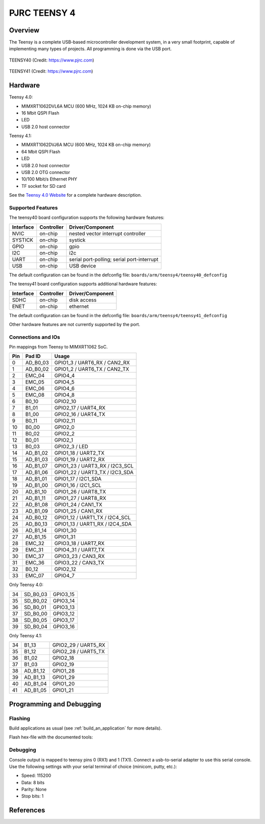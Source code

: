 .. _teensy40:

PJRC TEENSY 4
#############

Overview
********
The Teensy is a complete USB-based microcontroller development system, in a
very small footprint, capable of implementing many types of projects. All
programming is done via the USB port.


.. figure:: teensy40.jpg
   :align: center
   :alt: TEENSY40

   TEENSY40 (Credit: https://www.pjrc.com)

.. figure:: teensy41.jpg
   :align: center
   :alt: TEENSY41

   TEENSY41 (Credit: https://www.pjrc.com)

Hardware
********

Teensy 4.0:

- MIMXRT1062DVL6A MCU (600 MHz, 1024 KB on-chip memory)
- 16 Mbit QSPI Flash
- LED
- USB 2.0 host connector

Teensy 4.1:

- MIMXRT1062DVJ6A MCU (600 MHz, 1024 KB on-chip memory)
- 64 Mbit QSPI Flash
- LED
- USB 2.0 host connector
- USB 2.0 OTG connector
- 10/100 Mbit/s Ethernet PHY
- TF socket for SD card

See the `Teensy 4.0 Website`_ for a complete hardware description.

Supported Features
==================

The teensy40 board configuration supports the following hardware
features:

+-----------+------------+-------------------------------------+
| Interface | Controller | Driver/Component                    |
+===========+============+=====================================+
| NVIC      | on-chip    | nested vector interrupt controller  |
+-----------+------------+-------------------------------------+
| SYSTICK   | on-chip    | systick                             |
+-----------+------------+-------------------------------------+
| GPIO      | on-chip    | gpio                                |
+-----------+------------+-------------------------------------+
| I2C       | on-chip    | i2c                                 |
+-----------+------------+-------------------------------------+
| UART      | on-chip    | serial port-polling;                |
|           |            | serial port-interrupt               |
+-----------+------------+-------------------------------------+
| USB       | on-chip    | USB device                          |
+-----------+------------+-------------------------------------+


The default configuration can be found in the defconfig file:
``boards/arm/teensy4/teensy40_defconfig``


The teensy41 board configuration supports additional hardware
features:

+-----------+------------+-------------------------------------+
| Interface | Controller | Driver/Component                    |
+===========+============+=====================================+
| SDHC      | on-chip    | disk access                         |
+-----------+------------+-------------------------------------+
| ENET      | on-chip    | ethernet                            |
+-----------+------------+-------------------------------------+


The default configuration can be found in the defconfig file:
``boards/arm/teensy4/teensy41_defconfig``

Other hardware features are not currently supported by the port.

Connections and IOs
===================

Pin mappings from Teensy to MIMXRT1062 SoC.

+-----+------------+-------------------------------------+
| Pin | Pad ID     | Usage                               |
+=====+============+=====================================+
|  0  | AD_B0_03   | GPIO1_3 / UART6_RX / CAN2_RX        |
+-----+------------+-------------------------------------+
|  1  | AD_B0_02   | GPIO1_2 / UART6_TX / CAN2_TX        |
+-----+------------+-------------------------------------+
|  2  | EMC_04     | GPIO4_4                             |
+-----+------------+-------------------------------------+
|  3  | EMC_05     | GPIO4_5                             |
+-----+------------+-------------------------------------+
|  4  | EMC_06     | GPIO4_6                             |
+-----+------------+-------------------------------------+
|  5  | EMC_08     | GPIO4_8                             |
+-----+------------+-------------------------------------+
|  6  | B0_10      | GPIO2_10                            |
+-----+------------+-------------------------------------+
|  7  | B1_01      | GPIO2_17 / UART4_RX                 |
+-----+------------+-------------------------------------+
|  8  | B1_00      | GPIO2_16 / UART4_TX                 |
+-----+------------+-------------------------------------+
|  9  | B0_11      | GPIO2_11                            |
+-----+------------+-------------------------------------+
| 10  | B0_00      | GPIO2_0                             |
+-----+------------+-------------------------------------+
| 11  | B0_02      | GPIO2_2                             |
+-----+------------+-------------------------------------+
| 12  | B0_01      | GPIO2_1                             |
+-----+------------+-------------------------------------+
| 13  | B0_03      | GPIO2_3 / LED                       |
+-----+------------+-------------------------------------+
| 14  | AD_B1_02   | GPIO1_18 / UART2_TX                 |
+-----+------------+-------------------------------------+
| 15  | AD_B1_03   | GPIO1_19 / UART2_RX                 |
+-----+------------+-------------------------------------+
| 16  | AD_B1_07   | GPIO1_23 / UART3_RX / I2C3_SCL      |
+-----+------------+-------------------------------------+
| 17  | AD_B1_06   | GPIO1_22 / UART3_TX / I2C3_SDA      |
+-----+------------+-------------------------------------+
| 18  | AD_B1_01   | GPIO1_17 / I2C1_SDA                 |
+-----+------------+-------------------------------------+
| 19  | AD_B1_00   | GPIO1_16 / I2C1_SCL                 |
+-----+------------+-------------------------------------+
| 20  | AD_B1_10   | GPIO1_26 / UART8_TX                 |
+-----+------------+-------------------------------------+
| 21  | AD_B1_11   | GPIO1_27 / UART8_RX                 |
+-----+------------+-------------------------------------+
| 22  | AD_B1_08   | GPIO1_24 / CAN1_TX                  |
+-----+------------+-------------------------------------+
| 23  | AD_B1_09   | GPIO1_25 / CAN1_RX                  |
+-----+------------+-------------------------------------+
| 24  | AD_B0_12   | GPIO1_12 / UART1_TX / I2C4_SCL      |
+-----+------------+-------------------------------------+
| 25  | AD_B0_13   | GPIO1_13 / UART1_RX / I2C4_SDA      |
+-----+------------+-------------------------------------+
| 26  | AD_B1_14   | GPIO1_30                            |
+-----+------------+-------------------------------------+
| 27  | AD_B1_15   | GPIO1_31                            |
+-----+------------+-------------------------------------+
| 28  | EMC_32     | GPIO3_18 / UART7_RX                 |
+-----+------------+-------------------------------------+
| 29  | EMC_31     | GPIO4_31 / UART7_TX                 |
+-----+------------+-------------------------------------+
| 30  | EMC_37     | GPIO3_23 / CAN3_RX                  |
+-----+------------+-------------------------------------+
| 31  | EMC_36     | GPIO3_22 / CAN3_TX                  |
+-----+------------+-------------------------------------+
| 32  | B0_12      | GPIO2_12                            |
+-----+------------+-------------------------------------+
| 33  | EMC_07     | GPIO4_7                             |
+-----+------------+-------------------------------------+

Only Teensy 4.0:

+-----+------------+-------------------------------------+
| 34  | SD_B0_03   | GPIO3_15                            |
+-----+------------+-------------------------------------+
| 35  | SD_B0_02   | GPIO3_14                            |
+-----+------------+-------------------------------------+
| 36  | SD_B0_01   | GPIO3_13                            |
+-----+------------+-------------------------------------+
| 37  | SD_B0_00   | GPIO3_12                            |
+-----+------------+-------------------------------------+
| 38  | SD_B0_05   | GPIO3_17                            |
+-----+------------+-------------------------------------+
| 39  | SD_B0_04   | GPIO3_16                            |
+-----+------------+-------------------------------------+

Only Teensy 4.1:

+-----+------------+-------------------------------------+
| 34  | B1_13      | GPIO2_29 / UART5_RX                 |
+-----+------------+-------------------------------------+
| 35  | B1_12      | GPIO2_28 / UART5_TX                 |
+-----+------------+-------------------------------------+
| 36  | B1_02      | GPIO2_18                            |
+-----+------------+-------------------------------------+
| 37  | B1_03      | GPIO2_19                            |
+-----+------------+-------------------------------------+
| 38  | AD_B1_12   | GPIO1_28                            |
+-----+------------+-------------------------------------+
| 39  | AD_B1_13   | GPIO1_29                            |
+-----+------------+-------------------------------------+
| 40  | AD_B1_04   | GPIO1_20                            |
+-----+------------+-------------------------------------+
| 41  | AD_B1_05   | GPIO1_21                            |
+-----+------------+-------------------------------------+

Programming and Debugging
*************************

Flashing
========
Build applications as usual (see :ref:`build_an_application` for more details).

Flash hex-file with the documented tools:

.. _Teensy flash tools:
   https://www.pjrc.com/teensy/loader.html

Debugging
=========
Console output is mapped to teensy pins 0 (RX1) and 1 (TX1). Connect a usb-to-serial adapter
to use this serial console. Use the following settings with your serial terminal of choice (minicom, putty,
etc.):

- Speed: 115200
- Data: 8 bits
- Parity: None
- Stop bits: 1

References
**********

.. _Teensy 4.0 Website:
   https://www.pjrc.com/store/teensy40.html

.. _Teensy Schematics:
   https://www.pjrc.com/teensy/schematic.html

.. _i.MX RT1060 Website:
   https://www.nxp.com/products/processors-and-microcontrollers/arm-based-processors-and-mcus/i.mx-applications-processors/i.mx-rt-series/i.mx-rt1060-crossover-processor-with-arm-cortex-m7-core:i.MX-RT1060

.. _i.MX RT1060 Datasheet:
   https://www.nxp.com/docs/en/nxp/data-sheets/IMXRT1060CEC.pdf

.. _i.MX RT1060 Reference Manual:
   https://www.nxp.com/webapp/Download?colCode=IMXRT1060RM
